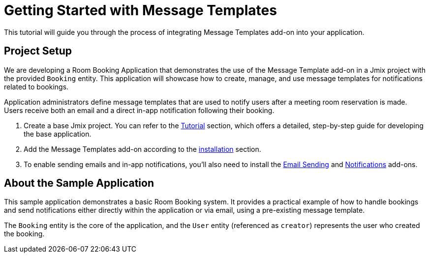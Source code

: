 = Getting Started with Message Templates

This tutorial will guide you through the process of integrating Message Templates add-on into your application.

[[project-setup]]
== Project Setup

We are developing a Room Booking Application that demonstrates the use of the Message Template add-on in a Jmix project with the provided `Booking` entity. This application will showcase how to create, manage, and use message templates for notifications related to bookings.

Application administrators define message templates that are used to notify users after a meeting room reservation is made. Users receive both an email and a direct in-app notification following their booking.

. Create a base Jmix project. You can refer to the xref:tutorial:project-setup.adoc[Tutorial] section, which offers a detailed, step-by-step guide for developing the base application.
. Add the Message Templates add-on according to the xref:index.adoc#installation[installation] section.
. To enable sending emails and in-app notifications, you'll also need to install the xref:email:index.adoc[Email Sending] and xref:notifications:index.adoc[Notifications] add-ons.

[[about-app]]
== About the Sample Application

This sample application demonstrates a basic Room Booking system. It provides a practical example of how to handle bookings and send notifications either directly within the application or via email, using a pre-existing message template.

The `Booking` entity is the core of the application, and the `User` entity (referenced as `creator`) represents the user who created the booking.